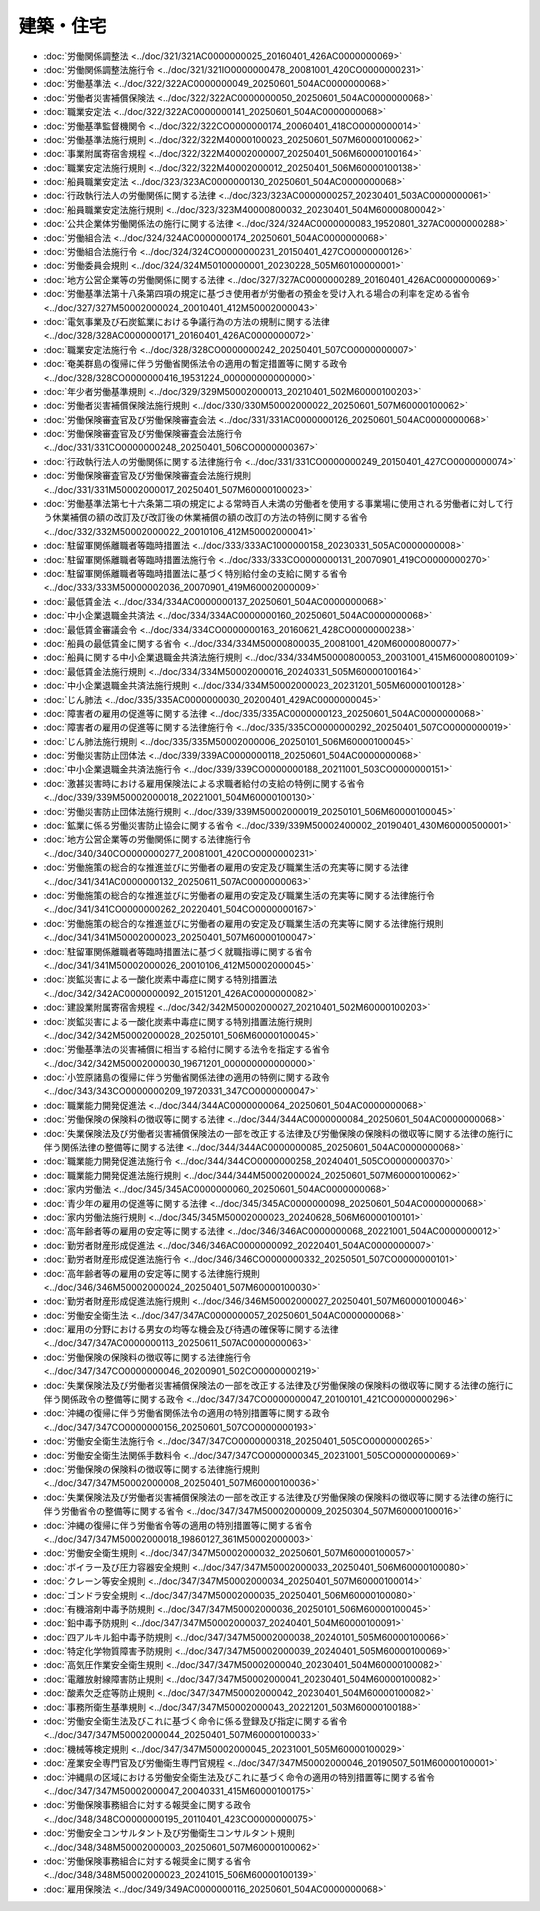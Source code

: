 ==========
建築・住宅
==========

* :doc:`労働関係調整法 <../doc/321/321AC0000000025_20160401_426AC0000000069>`
* :doc:`労働関係調整法施行令 <../doc/321/321IO0000000478_20081001_420CO0000000231>`
* :doc:`労働基準法 <../doc/322/322AC0000000049_20250601_504AC0000000068>`
* :doc:`労働者災害補償保険法 <../doc/322/322AC0000000050_20250601_504AC0000000068>`
* :doc:`職業安定法 <../doc/322/322AC0000000141_20250601_504AC0000000068>`
* :doc:`労働基準監督機関令 <../doc/322/322CO0000000174_20060401_418CO0000000014>`
* :doc:`労働基準法施行規則 <../doc/322/322M40000100023_20250601_507M60000100062>`
* :doc:`事業附属寄宿舎規程 <../doc/322/322M40002000007_20250401_506M60000100164>`
* :doc:`職業安定法施行規則 <../doc/322/322M40002000012_20250401_506M60000100138>`
* :doc:`船員職業安定法 <../doc/323/323AC0000000130_20250601_504AC0000000068>`
* :doc:`行政執行法人の労働関係に関する法律 <../doc/323/323AC0000000257_20230401_503AC0000000061>`
* :doc:`船員職業安定法施行規則 <../doc/323/323M40000800032_20230401_504M60000800042>`
* :doc:`公共企業体労働関係法の施行に関する法律 <../doc/324/324AC0000000083_19520801_327AC0000000288>`
* :doc:`労働組合法 <../doc/324/324AC0000000174_20250601_504AC0000000068>`
* :doc:`労働組合法施行令 <../doc/324/324CO0000000231_20150401_427CO0000000126>`
* :doc:`労働委員会規則 <../doc/324/324M50100000001_20230228_505M60100000001>`
* :doc:`地方公営企業等の労働関係に関する法律 <../doc/327/327AC0000000289_20160401_426AC0000000069>`
* :doc:`労働基準法第十八条第四項の規定に基づき使用者が労働者の預金を受け入れる場合の利率を定める省令 <../doc/327/327M50002000024_20010401_412M50002000043>`
* :doc:`電気事業及び石炭鉱業における争議行為の方法の規制に関する法律 <../doc/328/328AC0000000171_20160401_426AC0000000072>`
* :doc:`職業安定法施行令 <../doc/328/328CO0000000242_20250401_507CO0000000007>`
* :doc:`奄美群島の復帰に伴う労働省関係法令の適用の暫定措置等に関する政令 <../doc/328/328CO0000000416_19531224_000000000000000>`
* :doc:`年少者労働基準規則 <../doc/329/329M50002000013_20210401_502M60000100203>`
* :doc:`労働者災害補償保険法施行規則 <../doc/330/330M50002000022_20250601_507M60000100062>`
* :doc:`労働保険審査官及び労働保険審査会法 <../doc/331/331AC0000000126_20250601_504AC0000000068>`
* :doc:`労働保険審査官及び労働保険審査会法施行令 <../doc/331/331CO0000000248_20250401_506CO0000000367>`
* :doc:`行政執行法人の労働関係に関する法律施行令 <../doc/331/331CO0000000249_20150401_427CO0000000074>`
* :doc:`労働保険審査官及び労働保険審査会法施行規則 <../doc/331/331M50002000017_20250401_507M60000100023>`
* :doc:`労働基準法第七十六条第二項の規定による常時百人未満の労働者を使用する事業場に使用される労働者に対して行う休業補償の額の改訂及び改訂後の休業補償の額の改訂の方法の特例に関する省令 <../doc/332/332M50002000022_20010106_412M50002000041>`
* :doc:`駐留軍関係離職者等臨時措置法 <../doc/333/333AC1000000158_20230331_505AC0000000008>`
* :doc:`駐留軍関係離職者等臨時措置法施行令 <../doc/333/333CO0000000131_20070901_419CO0000000270>`
* :doc:`駐留軍関係離職者等臨時措置法に基づく特別給付金の支給に関する省令 <../doc/333/333M50000002036_20070901_419M60002000009>`
* :doc:`最低賃金法 <../doc/334/334AC0000000137_20250601_504AC0000000068>`
* :doc:`中小企業退職金共済法 <../doc/334/334AC0000000160_20250601_504AC0000000068>`
* :doc:`最低賃金審議会令 <../doc/334/334CO0000000163_20160621_428CO0000000238>`
* :doc:`船員の最低賃金に関する省令 <../doc/334/334M50000800035_20081001_420M60000800077>`
* :doc:`船員に関する中小企業退職金共済法施行規則 <../doc/334/334M50000800053_20031001_415M60000800109>`
* :doc:`最低賃金法施行規則 <../doc/334/334M50002000016_20240331_505M60000100164>`
* :doc:`中小企業退職金共済法施行規則 <../doc/334/334M50002000023_20231201_505M60000100128>`
* :doc:`じん肺法 <../doc/335/335AC0000000030_20200401_429AC0000000045>`
* :doc:`障害者の雇用の促進等に関する法律 <../doc/335/335AC0000000123_20250601_504AC0000000068>`
* :doc:`障害者の雇用の促進等に関する法律施行令 <../doc/335/335CO0000000292_20250401_507CO0000000019>`
* :doc:`じん肺法施行規則 <../doc/335/335M50002000006_20250101_506M60000100045>`
* :doc:`労働災害防止団体法 <../doc/339/339AC0000000118_20250601_504AC0000000068>`
* :doc:`中小企業退職金共済法施行令 <../doc/339/339CO0000000188_20211001_503CO0000000151>`
* :doc:`激甚災害時における雇用保険法による求職者給付の支給の特例に関する省令 <../doc/339/339M50002000018_20221001_504M60000100130>`
* :doc:`労働災害防止団体法施行規則 <../doc/339/339M50002000019_20250101_506M60000100045>`
* :doc:`鉱業に係る労働災害防止協会に関する省令 <../doc/339/339M50002400002_20190401_430M60000500001>`
* :doc:`地方公営企業等の労働関係に関する法律施行令 <../doc/340/340CO0000000277_20081001_420CO0000000231>`
* :doc:`労働施策の総合的な推進並びに労働者の雇用の安定及び職業生活の充実等に関する法律 <../doc/341/341AC0000000132_20250611_507AC0000000063>`
* :doc:`労働施策の総合的な推進並びに労働者の雇用の安定及び職業生活の充実等に関する法律施行令 <../doc/341/341CO0000000262_20220401_504CO0000000167>`
* :doc:`労働施策の総合的な推進並びに労働者の雇用の安定及び職業生活の充実等に関する法律施行規則 <../doc/341/341M50002000023_20250401_507M60000100047>`
* :doc:`駐留軍関係離職者等臨時措置法に基づく就職指導に関する省令 <../doc/341/341M50002000026_20010106_412M50002000045>`
* :doc:`炭鉱災害による一酸化炭素中毒症に関する特別措置法 <../doc/342/342AC0000000092_20151201_426AC0000000082>`
* :doc:`建設業附属寄宿舎規程 <../doc/342/342M50002000027_20210401_502M60000100203>`
* :doc:`炭鉱災害による一酸化炭素中毒症に関する特別措置法施行規則 <../doc/342/342M50002000028_20250101_506M60000100045>`
* :doc:`労働基準法の災害補償に相当する給付に関する法令を指定する省令 <../doc/342/342M50002000030_19671201_000000000000000>`
* :doc:`小笠原諸島の復帰に伴う労働省関係法律の適用の特例に関する政令 <../doc/343/343CO0000000209_19720331_347CO0000000047>`
* :doc:`職業能力開発促進法 <../doc/344/344AC0000000064_20250601_504AC0000000068>`
* :doc:`労働保険の保険料の徴収等に関する法律 <../doc/344/344AC0000000084_20250601_504AC0000000068>`
* :doc:`失業保険法及び労働者災害補償保険法の一部を改正する法律及び労働保険の保険料の徴収等に関する法律の施行に伴う関係法律の整備等に関する法律 <../doc/344/344AC0000000085_20250601_504AC0000000068>`
* :doc:`職業能力開発促進法施行令 <../doc/344/344CO0000000258_20240401_505CO0000000370>`
* :doc:`職業能力開発促進法施行規則 <../doc/344/344M50002000024_20250601_507M60000100062>`
* :doc:`家内労働法 <../doc/345/345AC0000000060_20250601_504AC0000000068>`
* :doc:`青少年の雇用の促進等に関する法律 <../doc/345/345AC0000000098_20250601_504AC0000000068>`
* :doc:`家内労働法施行規則 <../doc/345/345M50002000023_20240628_506M60000100101>`
* :doc:`高年齢者等の雇用の安定等に関する法律 <../doc/346/346AC0000000068_20221001_504AC0000000012>`
* :doc:`勤労者財産形成促進法 <../doc/346/346AC0000000092_20220401_504AC0000000007>`
* :doc:`勤労者財産形成促進法施行令 <../doc/346/346CO0000000332_20250501_507CO0000000101>`
* :doc:`高年齢者等の雇用の安定等に関する法律施行規則 <../doc/346/346M50002000024_20250401_507M60000100030>`
* :doc:`勤労者財産形成促進法施行規則 <../doc/346/346M50002000027_20250401_507M60000100046>`
* :doc:`労働安全衛生法 <../doc/347/347AC0000000057_20250601_504AC0000000068>`
* :doc:`雇用の分野における男女の均等な機会及び待遇の確保等に関する法律 <../doc/347/347AC0000000113_20250611_507AC0000000063>`
* :doc:`労働保険の保険料の徴収等に関する法律施行令 <../doc/347/347CO0000000046_20200901_502CO0000000219>`
* :doc:`失業保険法及び労働者災害補償保険法の一部を改正する法律及び労働保険の保険料の徴収等に関する法律の施行に伴う関係政令の整備等に関する政令 <../doc/347/347CO0000000047_20100101_421CO0000000296>`
* :doc:`沖縄の復帰に伴う労働省関係法令の適用の特別措置等に関する政令 <../doc/347/347CO0000000156_20250601_507CO0000000193>`
* :doc:`労働安全衛生法施行令 <../doc/347/347CO0000000318_20250401_505CO0000000265>`
* :doc:`労働安全衛生法関係手数料令 <../doc/347/347CO0000000345_20231001_505CO0000000069>`
* :doc:`労働保険の保険料の徴収等に関する法律施行規則 <../doc/347/347M50002000008_20250401_507M60000100036>`
* :doc:`失業保険法及び労働者災害補償保険法の一部を改正する法律及び労働保険の保険料の徴収等に関する法律の施行に伴う労働省令の整備等に関する省令 <../doc/347/347M50002000009_20250304_507M60000100016>`
* :doc:`沖縄の復帰に伴う労働省令等の適用の特別措置等に関する省令 <../doc/347/347M50002000018_19860127_361M50002000003>`
* :doc:`労働安全衛生規則 <../doc/347/347M50002000032_20250601_507M60000100057>`
* :doc:`ボイラー及び圧力容器安全規則 <../doc/347/347M50002000033_20250401_506M60000100080>`
* :doc:`クレーン等安全規則 <../doc/347/347M50002000034_20250401_507M60000100014>`
* :doc:`ゴンドラ安全規則 <../doc/347/347M50002000035_20250401_506M60000100080>`
* :doc:`有機溶剤中毒予防規則 <../doc/347/347M50002000036_20250101_506M60000100045>`
* :doc:`鉛中毒予防規則 <../doc/347/347M50002000037_20240401_504M60000100091>`
* :doc:`四アルキル鉛中毒予防規則 <../doc/347/347M50002000038_20240101_505M60000100066>`
* :doc:`特定化学物質障害予防規則 <../doc/347/347M50002000039_20240401_505M60000100069>`
* :doc:`高気圧作業安全衛生規則 <../doc/347/347M50002000040_20230401_504M60000100082>`
* :doc:`電離放射線障害防止規則 <../doc/347/347M50002000041_20230401_504M60000100082>`
* :doc:`酸素欠乏症等防止規則 <../doc/347/347M50002000042_20230401_504M60000100082>`
* :doc:`事務所衛生基準規則 <../doc/347/347M50002000043_20221201_503M60000100188>`
* :doc:`労働安全衛生法及びこれに基づく命令に係る登録及び指定に関する省令 <../doc/347/347M50002000044_20250401_507M60000100033>`
* :doc:`機械等検定規則 <../doc/347/347M50002000045_20231001_505M60000100029>`
* :doc:`産業安全専門官及び労働衛生専門官規程 <../doc/347/347M50002000046_20190507_501M60000100001>`
* :doc:`沖縄県の区域における労働安全衛生法及びこれに基づく命令の適用の特別措置等に関する省令 <../doc/347/347M50002000047_20040331_415M60000100175>`
* :doc:`労働保険事務組合に対する報奨金に関する政令 <../doc/348/348CO0000000195_20110401_423CO0000000075>`
* :doc:`労働安全コンサルタント及び労働衛生コンサルタント規則 <../doc/348/348M50002000003_20250601_507M60000100062>`
* :doc:`労働保険事務組合に対する報奨金に関する省令 <../doc/348/348M50002000023_20241015_506M60000100139>`
* :doc:`雇用保険法 <../doc/349/349AC0000000116_20250601_504AC0000000068>`
